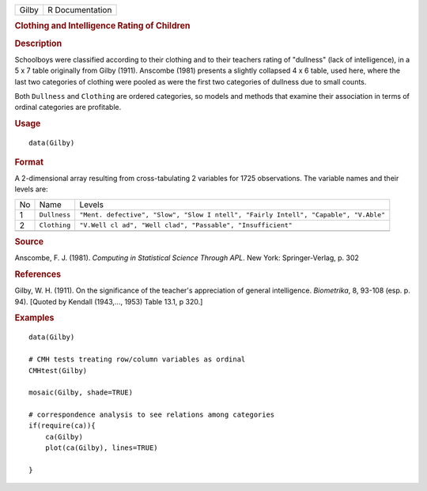 .. container::

   .. container::

      ===== ===============
      Gilby R Documentation
      ===== ===============

      .. rubric:: Clothing and Intelligence Rating of Children
         :name: clothing-and-intelligence-rating-of-children

      .. rubric:: Description
         :name: description

      Schoolboys were classified according to their clothing and to
      their teachers rating of "dullness" (lack of intelligence), in a 5
      x 7 table originally from Gilby (1911). Anscombe (1981) presents a
      slightly collapsed 4 x 6 table, used here, where the last two
      categories of clothing were pooled as were the first two
      categories of dullness due to small counts.

      Both ``Dullness`` and ``Clothing`` are ordered categories, so
      models and methods that examine their association in terms of
      ordinal categories are profitable.

      .. rubric:: Usage
         :name: usage

      ::

         data(Gilby)

      .. rubric:: Format
         :name: format

      A 2-dimensional array resulting from cross-tabulating 2 variables
      for 1725 observations. The variable names and their levels are:

      +----+--------------+------------------------------------------------+
      | No | Name         | Levels                                         |
      +----+--------------+------------------------------------------------+
      | 1  | ``Dullness`` | ``"Ment. defective", "Slow", "Slow I           |
      |    |              | ntell", "Fairly Intell", "Capable", "V.Able"`` |
      +----+--------------+------------------------------------------------+
      | 2  | ``Clothing`` | ``"V.Well cl                                   |
      |    |              | ad", "Well clad", "Passable", "Insufficient"`` |
      +----+--------------+------------------------------------------------+
      |    |              |                                                |
      +----+--------------+------------------------------------------------+

      .. rubric:: Source
         :name: source

      Anscombe, F. J. (1981). *Computing in Statistical Science Through
      APL*. New York: Springer-Verlag, p. 302

      .. rubric:: References
         :name: references

      Gilby, W. H. (1911). On the significance of the teacher's
      appreciation of general intelligence. *Biometrika*, 8, 93-108
      (esp. p. 94). [Quoted by Kendall (1943,..., 1953) Table 13.1, p
      320.]

      .. rubric:: Examples
         :name: examples

      ::

         data(Gilby)

         # CMH tests treating row/column variables as ordinal
         CMHtest(Gilby)

         mosaic(Gilby, shade=TRUE)

         # correspondence analysis to see relations among categories
         if(require(ca)){
             ca(Gilby)
             plot(ca(Gilby), lines=TRUE)

         }
